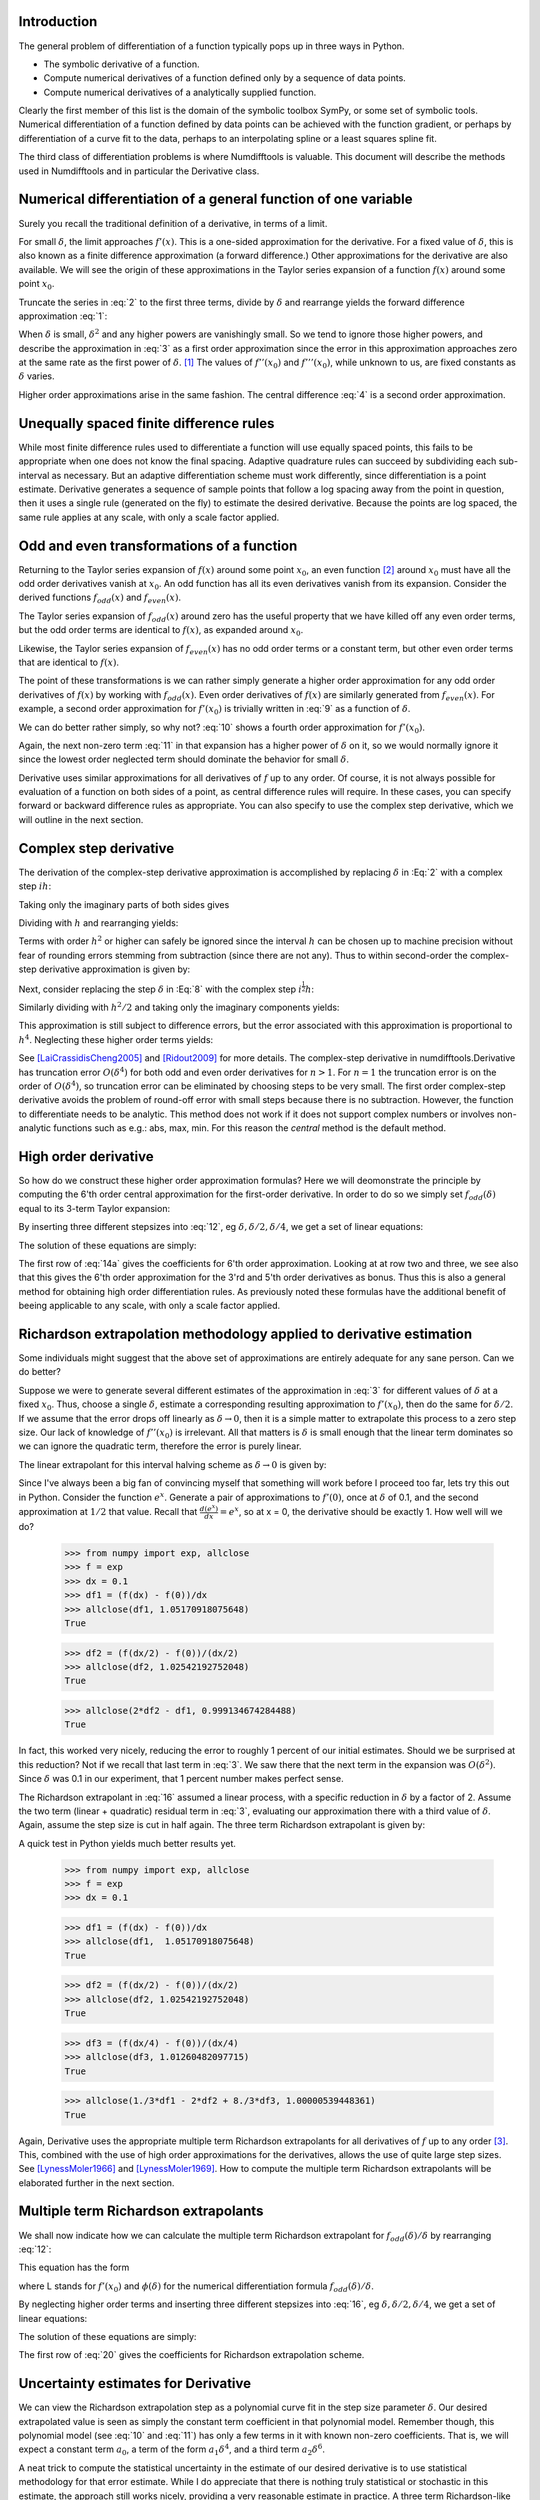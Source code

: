 Introduction
############

The general problem of differentiation of a function typically pops up in three ways in Python.

-  The symbolic derivative of a function.

-  Compute numerical derivatives of a function defined only by a sequence of data points.

-  Compute numerical derivatives of a analytically supplied function.

Clearly the first member of this list is the domain of the symbolic toolbox SymPy, or some set of symbolic tools. Numerical differentiation of a function defined by data points can be achieved with the function gradient, or perhaps by differentiation of a curve fit to the data, perhaps to an interpolating spline or a least squares spline fit.

The third class of differentiation problems is where Numdifftools is valuable. This document will describe the methods used in Numdifftools and in particular the Derivative class.


Numerical differentiation of a general function of one variable
###############################################################

Surely you recall the traditional definition of a derivative, in terms of a limit.

.. math::
    f'(x) = \lim_{\delta \to 0}{\frac{f(x+\delta) - f(x)}{\delta}}
    :label: 1

For small :math:`\delta`, the limit approaches :math:`f'(x)`. This is a one-sided approximation for the derivative. For a fixed value of :math:`\delta`, this is also known as a finite difference approximation (a forward difference.) Other approximations for the derivative are also available. We will see the origin of these approximations in the Taylor series expansion of a function :math:`f(x)` around some point :math:`x_0`.

.. math::
    f(x_0+\delta) &= f(x_0) + \delta f'(x_0) + \frac{\delta^2}{2} f''(x_0) + \frac{\delta^3}{6} f^{(3)}(x_0) + \\
    :label: 2

    & \frac{\delta^4}{24} f^{(4)}(x_0) + \frac{\delta^5}{120} f^{(5)}(x_0) + \frac{\delta^6}{720} f^{(6)}(x_0) +...\\


Truncate the series in :eq:`2` to the first three terms, divide by :math:`\delta` and rearrange yields the forward difference approximation :eq:`1`:

.. math::
    f'(x_0) = \frac{f(x_0+\delta) - f(x_0)}{\delta} - \frac{\delta}{2} f''(x_0) - \frac{\delta^2}{6} f'''(x_0) + ...
    :label: 3

When :math:`\delta` is small, :math:`\delta^2` and any higher powers are vanishingly small. So we tend to ignore those higher powers, and describe the approximation in :eq:`3` as a first order approximation since the error in this approximation approaches zero at the same rate as the first power of :math:`\delta`.  [1]_ The values of :math:`f''(x_0)` and :math:`f'''(x_0)`, while unknown to us, are fixed constants as :math:`\delta` varies.

Higher order approximations arise in the same fashion. The central difference :eq:`4` is a second order approximation.

.. math::
    f'(x_0) = \frac{f(x_0+\delta) - f(x_0-\delta)}{2\delta} - \frac{\delta^2}{3} f'''(x_0) + ...
    :label: 4


Unequally spaced finite difference rules
########################################

While most finite difference rules used to differentiate a function will use equally spaced points, this fails to be appropriate when one does not know the final spacing. Adaptive quadrature rules can succeed by subdividing each sub-interval as necessary. But an adaptive differentiation scheme must work differently, since differentiation is a point estimate. Derivative generates a sequence of sample points that follow a log spacing away from the point in question, then it uses a single rule (generated on the fly) to estimate the desired derivative. Because the points are log spaced, the same rule applies at any scale, with only a scale factor applied.


Odd and even transformations of a function
##########################################
.. index:: odd transformation

Returning to the Taylor series expansion of :math:`f(x)` around some point :math:`x_0`, an even function  [2]_ around :math:`x_0` must have all the odd order derivatives vanish at :math:`x_0`. An odd function has all its even derivatives vanish from its expansion. Consider the derived functions :math:`f_{odd}(x)` and :math:`f_{even}(x)`.

.. math::
    f_{odd}(x) = \frac{f(x_0 + x) - f(x_0 - x )}{2}
    :label: 5

.. math::
    f_{even}(x) = \frac{f(x_0 + x) - 2f(x_0) + f(x_0 - x)}{2}
    :label: 6

The Taylor series expansion of :math:`f_{odd}(x)` around zero has the useful property that we have killed off any even order terms, but the odd order terms are identical to :math:`f(x)`, as expanded around :math:`x_0`.

.. math::
    f_{odd}(\delta) = \delta f'(x_0) + \frac{\delta^3}{6} f^{(3)}(x_0) + \frac{\delta^5}{120} f^{(5)}(x_0) + \frac{\delta^7}{5040} f^{(7)}(x_0) +...
    :label: 7

Likewise, the Taylor series expansion of :math:`f_{even}(x)` has no odd order terms or a constant term, but other even order terms that are identical to :math:`f(x)`.

.. index:: even transformation

.. math::
    f_{even}(\delta) = \frac{\delta^2}{2} f^{(2)}(x_0) + \frac{\delta^4}{24} f^{(4)}(x_0) + \frac{\delta^6}{720} f^{(6)}(x_0) + \frac{\delta^8}{40320} f^{(8)}(x_0) + ...
    :label: 8


The point of these transformations is we can rather simply generate a higher order approximation for any odd order derivatives of :math:`f(x)` by working with :math:`f_{odd}(x)`. Even order derivatives of :math:`f(x)` are similarly generated from :math:`f_{even}(x)`. For example, a second order approximation for :math:`f'(x_0)` is trivially written in :eq:`9` as a function of :math:`\delta`.

.. math::
    f'(x_0; \delta) = \frac{f_{odd}(\delta)}{\delta} - \frac{\delta^2}{6} f^{(3)}(x_0)
    :label: 9

We can do better rather simply, so why not? :eq:`10` shows a fourth order approximation for :math:`f'(x_0)`.

.. math::
    f'(x_0; \delta) = \frac{8 f_{odd}(\delta)-f_{odd}(2\delta)}{6\delta} + \frac{\delta^4}{30} f^{(5)}(x_0)
    :label: 10

Again, the next non-zero term :eq:`11` in that expansion has a higher power of :math:`\delta` on it, so we would normally ignore it since the lowest order neglected term should dominate the behavior for small :math:`\delta`.

.. math::
    \frac{\delta^6}{252} f^{(7)}(x_0)
    :label: 11

Derivative uses similar approximations for all derivatives of :math:`f` up to any order. Of course, it is not always possible for evaluation of a function on both sides of a point, as central difference rules will require. In these cases, you can specify forward or backward difference rules as appropriate. You can also specify to use the complex step derivative, which we will outline in the next section.

Complex step derivative
#######################
The derivation of the complex-step derivative approximation is accomplished by replacing :math:`\delta` in :Eq:`2` 
with a complex step :math:`i h`:

.. math::
    f(x_0+ i h) &= f(x_0) + i h f'(x_0) - \frac{h^2}{2} f''(x_0) - \frac{i h^3}{6} f^{(3)}(x_0) + \frac{h^4}{24} f^{(4)}(x_0) + \\
    :label: 12a

    & \frac{i h^5}{120} f^{(5)}(x_0) - \frac{h^6}{720} f^{(6)}(x_0) -...\\


Taking only the imaginary parts of both sides gives

.. math::
    \, \Im \,(f(x_0+ i h)) &= h f'(x_0)  - \frac{h^3}{6} f^{(3)}(x_0) + \frac{h^5}{120} f^{(5)}(x_0) -...
    :label: 12b

Dividing with :math:`h` and rearranging yields:

.. math::
    f'(x_0) = \Im(f(x_0+ i h))/ h   + \frac{h^2}{6} f^{(3)}(x_0) - \frac{h^4}{120} f^{(5)}(x_0) +...
    :label: 12c

Terms with order :math:`h^2` or higher can safely be ignored since the interval :math:`h` can be chosen up to machine precision
without fear of rounding errors stemming from subtraction (since there are not any). Thus to within second-order the complex-step derivative approximation is given by:

.. math::
    f'(x_0) = \Im(f(x_0 + i h))/ h
    :label: 12d


Next, consider replacing the step :math:`\delta` in :Eq:`8` with the complex step :math:`i^\frac{1}{2}  h`:

.. math::
    \quad f_{even}(i^\frac{1}{2} h) &= \frac{i h^2}{2} f^{(2)}(x_0) - \frac{h^4}{24} f^{(4)}(x_0) - \frac{i h^6}{720} f^{(6)}(x_0) + \\
    :label: 12e

		& \frac{h^8}{40320} f^{(8)}(x_0) + \frac{i h^{10}}{3628800} f^{(10)}(x_0) -...\\

Similarly dividing with :math:`h^2/2` and taking only the imaginary components yields:

.. math::
    \quad f^{(2)}(x_0) = \Im\,(2\,f_{even}(i^\frac{1}{2} h)) / h^2 + \frac{h^4}{360} f^{(6)}(x_0) - \frac{h^8}{1814400} f^{(10)}(x_0)...
    :label: 12f

This approximation is still subject to difference errors, but the error associated with this approximation is proportional to 
:math:`h^4`. Neglecting these higher order terms yields:

.. math::
    \quad f^{(2)}(x_0) = 2 \Im\,(f_{even}(i^\frac{1}{2} h)) / h^2 = \Im(f(x_0 + i^\frac{1}{2} h) + f(x_0-i^\frac{1}{2} h)) / h^2
    :label: 12g

See [LaiCrassidisCheng2005]_ and [Ridout2009]_ for more details.
The complex-step derivative in numdifftools.Derivative has truncation error 
:math:`O(\delta^4)` for both odd and even order derivatives for :math:`n>1`. For :math:`n=1`
the truncation error is on the order of :math:`O(\delta^4)`, so
truncation error can be eliminated by choosing steps to be very small.  The first order complex-step derivative avoids the problem of
round-off error with small steps because there is no subtraction. However,
the function to differentiate needs to be analytic. This method does not work if it does
not support complex numbers or involves non-analytic functions such as
e.g.: abs, max, min. For this reason the `central` method is the default method.
    

High order derivative
#####################
So how do we construct these higher order approximation formulas? Here we will deomonstrate the principle by computing the 6'th order central approximation for the first-order derivative. In order to do so we simply set :math:`f_{odd}(\delta)` equal to its 3-term Taylor expansion:

.. math::
    f_{odd}(\delta) = \sum_{i=0}^{2} \frac{\delta^{2i+1}}{(2i+1)!} f^{(2i+1)}(x_0)
    :label: 12

By inserting three different stepsizes into :eq:`12`, eg :math:`\delta, \delta/2, \delta/4`, we get a set of linear equations:

.. math::
    \begin{bmatrix}
        1 & \frac{1}{3!} & \frac{1}{5!} \\
        \frac{1}{2} & \frac{1}{3! \, 2^3} & \frac{1}{5! \, 2^5} \\
        \frac{1}{4} & \frac{1}{3! \, 4^3} & \frac{1}{5! \, 4^5}
    \end{bmatrix}
    \begin{bmatrix}
        \delta f'(x_0) \\
        \delta^3 f^{(3)}(x_0) \\
        \delta^5 f^{(5)}(x_0)
    \end{bmatrix} =
    \begin{bmatrix}
        f_{odd}(\delta) \\
        f_{odd}(\delta/2) \\
        f_{odd}(\delta/4)
    \end{bmatrix}
    :label: 13

The solution of these equations are simply:

.. math::
    \begin{bmatrix}
        \delta f'(x_0) \\
        \delta^3 f^{(3)}(x_0) \\
        \delta^5 f^{(5)}(x_0)
    \end{bmatrix} = \frac{1}{3}
    \begin{bmatrix}
        \frac{1}{15} & \frac{-8}{3} & \frac{256}{15} \\
        -8 & 272 & -512 \\
        512 & -5120 & 8192
    \end{bmatrix}
    \begin{bmatrix}
        f_{odd}(\delta) \\
        f_{odd}(\delta/2) \\
        f_{odd}(\delta/4)
    \end{bmatrix}
    :label: 14a

The first row of :eq:`14a` gives the coefficients for 6'th order approximation. Looking at at row two and three, we see also that 
this gives the 6'th order approximation for the 3'rd and 5'th order derivatives as bonus. Thus this is also a general method for obtaining high order differentiation rules. As previously noted these formulas have the additional benefit of beeing applicable to any scale, with only a scale factor applied.


Richardson extrapolation methodology applied to derivative estimation
#####################################################################

.. index:: Richardson extrapolation

Some individuals might suggest that the above set of approximations are entirely adequate for any sane person. Can we do better?

Suppose we were to generate several different estimates of the approximation in :eq:`3` for different values of :math:`\delta` at a fixed :math:`x_0`. Thus, choose a single :math:`\delta`, estimate a corresponding resulting approximation to :math:`f'(x_0)`, then do the same for :math:`\delta/2`. If we assume that the error drops off linearly as :math:`\delta \to 0`, then it is a simple matter to extrapolate this process to a zero step size. Our lack of knowledge of :math:`f''(x_0)` is irrelevant. All that matters is :math:`\delta` is small enough that the linear term dominates so we can ignore the quadratic term, therefore the error is purely linear.

.. math::
    f'(x_0) = \frac{f(x_0+\delta) - f(x_0)}{\delta} - \frac{\delta}{2} f''(x_0)
    :label: 15

The linear extrapolant for this interval halving scheme as :math:`\delta \to 0` is given by:

.. math::
    f^{'}_{0} = 2 f^{'}_{\delta/2} - f^{'}_{\delta}
    :label: 16

Since I've always been a big fan of convincing myself that something will work before I proceed too far, lets try this out in Python. Consider the function :math:`e^x`. Generate a pair of approximations to :math:`f'(0)`, once at :math:`\delta` of 0.1, and the second approximation at :math:`1/2` that value. Recall that :math:`\frac{d(e^x)}{dx} = e^x`, so at x = 0, the derivative should be exactly 1. How well will we do?

   >>> from numpy import exp, allclose
   >>> f = exp
   >>> dx = 0.1
   >>> df1 = (f(dx) - f(0))/dx
   >>> allclose(df1, 1.05170918075648)
   True

   >>> df2 = (f(dx/2) - f(0))/(dx/2)
   >>> allclose(df2, 1.02542192752048)
   True

   >>> allclose(2*df2 - df1, 0.999134674284488)
   True


In fact, this worked very nicely, reducing the error to roughly 1 percent of our initial estimates. Should we be surprised at this reduction? Not if we recall that last term in :eq:`3`. We saw there that the next term in the expansion was :math:`O(\delta^2)`. Since :math:`\delta` was 0.1 in our experiment, that 1 percent number makes perfect sense.

The Richardson extrapolant in :eq:`16` assumed a linear process, with a specific reduction in :math:`\delta` by a factor of 2. Assume the two term (linear + quadratic) residual term in :eq:`3`, evaluating our approximation there with a third value of :math:`\delta`. Again, assume the step size is cut in half again. The three term Richardson extrapolant is given by:

.. math::
    f'_0 = \frac{1}{3}f'_\delta - 2f'_{\delta/2} + \frac{8}{3}f'_{\delta/4}
    :label: 14

A quick test in Python yields much better results yet.

    >>> from numpy import exp, allclose
    >>> f = exp
    >>> dx = 0.1

    >>> df1 = (f(dx) - f(0))/dx
    >>> allclose(df1,  1.05170918075648)
    True

    >>> df2 = (f(dx/2) - f(0))/(dx/2)
    >>> allclose(df2, 1.02542192752048)
    True

    >>> df3 = (f(dx/4) - f(0))/(dx/4)
    >>> allclose(df3, 1.01260482097715)
    True

    >>> allclose(1./3*df1 - 2*df2 + 8./3*df3, 1.00000539448361) 
    True

Again, Derivative uses the appropriate multiple term Richardson extrapolants for all derivatives of :math:`f` up to any order [3]_. This, combined with the use of high order approximations for the derivatives, allows the use of quite large step sizes. See [LynessMoler1966]_ and [LynessMoler1969]_. How to compute the multiple term Richardson extrapolants will be elaborated further in the next section.


Multiple term Richardson extrapolants
#####################################

.. index:: Richardson extrapolation

We shall now indicate how we can calculate the multiple term Richardson extrapolant for :math:`f_{odd}(\delta)/\delta` by rearranging :eq:`12`:

.. math::
    \frac{f_{odd}(\delta)}{\delta} = f'(x_0) + \sum_{i=1}^{\infty} \frac{\delta^{2i}}{(2i+1)!} f^{(2i+1)}(x_0)
    :label: 17

This equation has the form

.. math::
    \phi(\delta) = L + a_1 \delta^2 + a_2 \delta^4 + a_3 \delta^6 +
    :label: 18

where L stands for :math:`f'(x_0)` and :math:`\phi(\delta)` for the numerical differentiation formula :math:`f_{odd}(\delta)/\delta`.

By neglecting higher order terms and inserting three different stepsizes into :eq:`16`, eg :math:`\delta, \delta/2, \delta/4`, we get a set of linear equations:

.. math::
    \begin{bmatrix}
        1 & 1 & 1 \\
        1 & \frac{1}{2^2} & \frac{1}{2^4} \\
        1 & \frac{1}{4^2} & \frac{1}{4^4}
    \end{bmatrix}
    \begin{bmatrix}
        L \\
        \delta^2 a_1 \\
        \delta^4 a_2
    \end{bmatrix} =
    \begin{bmatrix}
        \phi(\delta) \\
        \phi(\delta/2) \\
        \phi(\delta/4)
    \end{bmatrix}
    :label: 19

The solution of these equations are simply:

.. math::
    \begin{bmatrix}
        L \\
        \delta^2 a_1 \\
        \delta^4 a_2
    \end{bmatrix} =  \frac{1}{45}
    \begin{bmatrix}
        1 & 20 & 64 \\
        -20 & 340 & -320 \\
        64 & -320 & 256
    \end{bmatrix}
    \begin{bmatrix}
        \phi(\delta) \\
        \phi(\delta/2) \\
        \phi(\delta/4)
    \end{bmatrix}
    :label: 20

The first row of :eq:`20` gives the coefficients for Richardson extrapolation scheme.


Uncertainty estimates for Derivative
####################################
We can view the Richardson extrapolation step as a polynomial curve fit in the step size parameter :math:`\delta`. Our desired extrapolated value is seen as simply the constant term coefficient in that polynomial model. Remember though, this polynomial model (see :eq:`10` and :eq:`11`) has only a few terms in it with known non-zero coefficients. That is, we will expect a constant term :math:`a_0`, a term of the form :math:`a_1 \delta^4`, and a third term :math:`a_2 \delta^6`.

A neat trick to compute the statistical uncertainty in the estimate of our desired derivative is to use statistical methodology for that error estimate. While I do appreciate that there is nothing truly statistical or stochastic in this estimate, the approach still works nicely, providing a very reasonable estimate in practice. A three term Richardson-like extrapolant, then evaluated at four distinct values for :math:`\delta`, will yield an estimate of the standard error of the constant term, with one spare degree of freedom. The uncertainty is then derived by multiplying that standard error by the appropriate percentile from the Students-t distribution.

   >>> import scipy.stats as ss
   >>> allclose(ss.t.cdf(12.7062047361747, 1), 0.975)
   True

This critical level will yield a two-sided confidence interval of 95 percent.

These error estimates are also of value in a different sense. Since they are efficiently generated at all the different scales, the particular spacing which yields the minimum predicted error is chosen as the best derivative estimate. This has been shown to work consistently well. A spacing too large tends to have large errors of approximation due to the finite difference schemes used. But a too small spacing is bad also, in that we see a significant amplification of least significant fit errors in the approximation. A middle value generally seems to yield quite good results. For example, Derivative will estimate the derivative of :math:`e^x` automatically. As we see, the final overall spacing used was 0.0078125.

    >>> import numdifftools as nd
    >>> from numpy import exp, allclose
    >>> f = nd.Derivative(exp, full_output=True)
    >>> val, info = f(1)
    >>> allclose(val, 2.71828183)
    True       
    >>> allclose(info.error_estimate, 6.927791673660977e-14)
    True
    >>> allclose(info.final_step, 0.0078125)
    True


However, if we force the step size to be artificially large, then approximation error takes over.

    >>> f = nd.Derivative(exp, step=1, full_output=True) 
    >>> val, info = f(1)
    >>> allclose(val, 3.19452805)
    True
    >>> allclose(val-exp(1), 0.47624622)
    True
    >>> allclose(info.final_step, 1)
    True

And if the step size is forced to be too small, then we see noise dominate the problem.

   >>> f = nd.Derivative(exp, step=1e-10, full_output=True)
   >>> val, info = f(1)
   >>> allclose(val, 2.71828093)
   True
   >>> allclose(val - exp(1), -8.97648138e-07)
   True
   >>> allclose(info.final_step, 1.0000000e-10)
   True


Numdifftools, like Goldilocks in the fairy tale bearing her name, stays comfortably in the middle ground.


Derivative in action
####################

How does numdifftools.Derivative work in action? A simple nonlinear function with a well known derivative is :math:`e^x`. At :math:`x = 0`, the derivative should be 1.

   >>> f = nd.Derivative(exp, full_output=True)
   >>> val, info = f(0)
   >>> allclose(val, 1)
   True

   >>> allclose(info.error_estimate, 5.28466160e-14)
   True

A second simple example comes from trig functions. The first four derivatives of the sine function, evaluated at :math:`x = 0`, should be respectively :math:`[cos(0), -sin(0), -cos(0), sin(0)]`, or :math:`[1,0,-1,0]`.

    >>> from numpy import sin, allclose
    >>> import numdifftools as nd
    >>> df = nd.Derivative(sin, n=1)
    >>> allclose(df(0), 1.)
    True

    >>> ddf = nd.Derivative(sin, n=2)
    >>> allclose(ddf(0), 0.)
    True

    >>> dddf = nd.Derivative(sin, n=3)
    >>> allclose(dddf(0), -1.)
    True

    >>> ddddf = nd.Derivative(sin, n=4)
    >>> allclose(ddddf(0), 0.)
    True


Gradient and Hessian  estimation
################################

Estimation of the gradient vector (numdifftools.Gradient) of a function of multiple variables is a simple task, requiring merely repeated calls to numdifftools.Derivative. Likewise, the diagonal elements of the hessian matrix are merely pure second partial derivatives of a function. numdifftools.Hessdiag accomplishes this task, again calling numdifftools.Derivative multiple times. Efficient computation of the off-diagonal (mixed partial derivative) elements of the Hessian matrix uses a scheme much like that of numdifftools.Derivative, then Richardson extrapolation is used to improve a set of second order finite difference estimates of those mixed partials.

Conclusion
##########

numdifftools.Derivative is an a adaptive scheme that can compute the derivative of arbitrary (well behaved) functions. It is reasonably fast as an adaptive method. Many options have been provided for the user who wishes the ultimate amount of control over the estimation.


Acknowledgments
###############

Thanks are due to John R. D`Errico for writing the first version of this document and `derivest` in which numdifftools is based on.

References
##########
.. [LynessMoler1966] Lyness, J. M., Moler, C. B. (1966). Vandermonde Systems and Numerical
                     Differentiation. *Numerische Mathematik*.

.. [LynessMoler1969] Lyness, J. M., Moler, C. B. (1969). Generalized Romberg Methods for
                     Integrals of Derivatives. *Numerische Mathematik*.

.. [LaiCrassidisCheng2005] K.-L. Lai, J.L. Crassidis, Y. Cheng, J. Kim (2005), New complex step derivative approximations with 										application to second-order kalman filtering, 
									AIAA Guidance, *Navigation and Control Conference*,
									San Francisco, California, August 2005, AIAA-2005-5944.

.. [Ridout2009] Ridout, M.S. (2009) Statistical applications of the complex-step method
        of numerical differentiation. *The American Statistician*, 63, 66-74

.. [NAG] *NAG Library*. NAG Fortran Library Document: D04AAF


.. rubric:: Footnotes

.. [1]
   We would normally write these additional terms using O() notation,
   where all that matters is that the error term is :math:`O(\delta)` or
   perhaps :math:`O(\delta^2)`, but explicit understanding of these
   error terms will be useful in the Richardson extrapolation step later
   on.

.. [2]
   An even function is one which expresses an even symmetry around a
   given point. An even symmetry has the property that
   :math:`f(x) = f(-x)`. Likewise, an odd function expresses an odd
   symmetry, wherein :math:`f(x) = -f(-x)`.

.. [3] For practical purposes the maximum order of the derivative is between 4 and 10
	depending on the function to differentiate and also the method used
	in the approximation.
